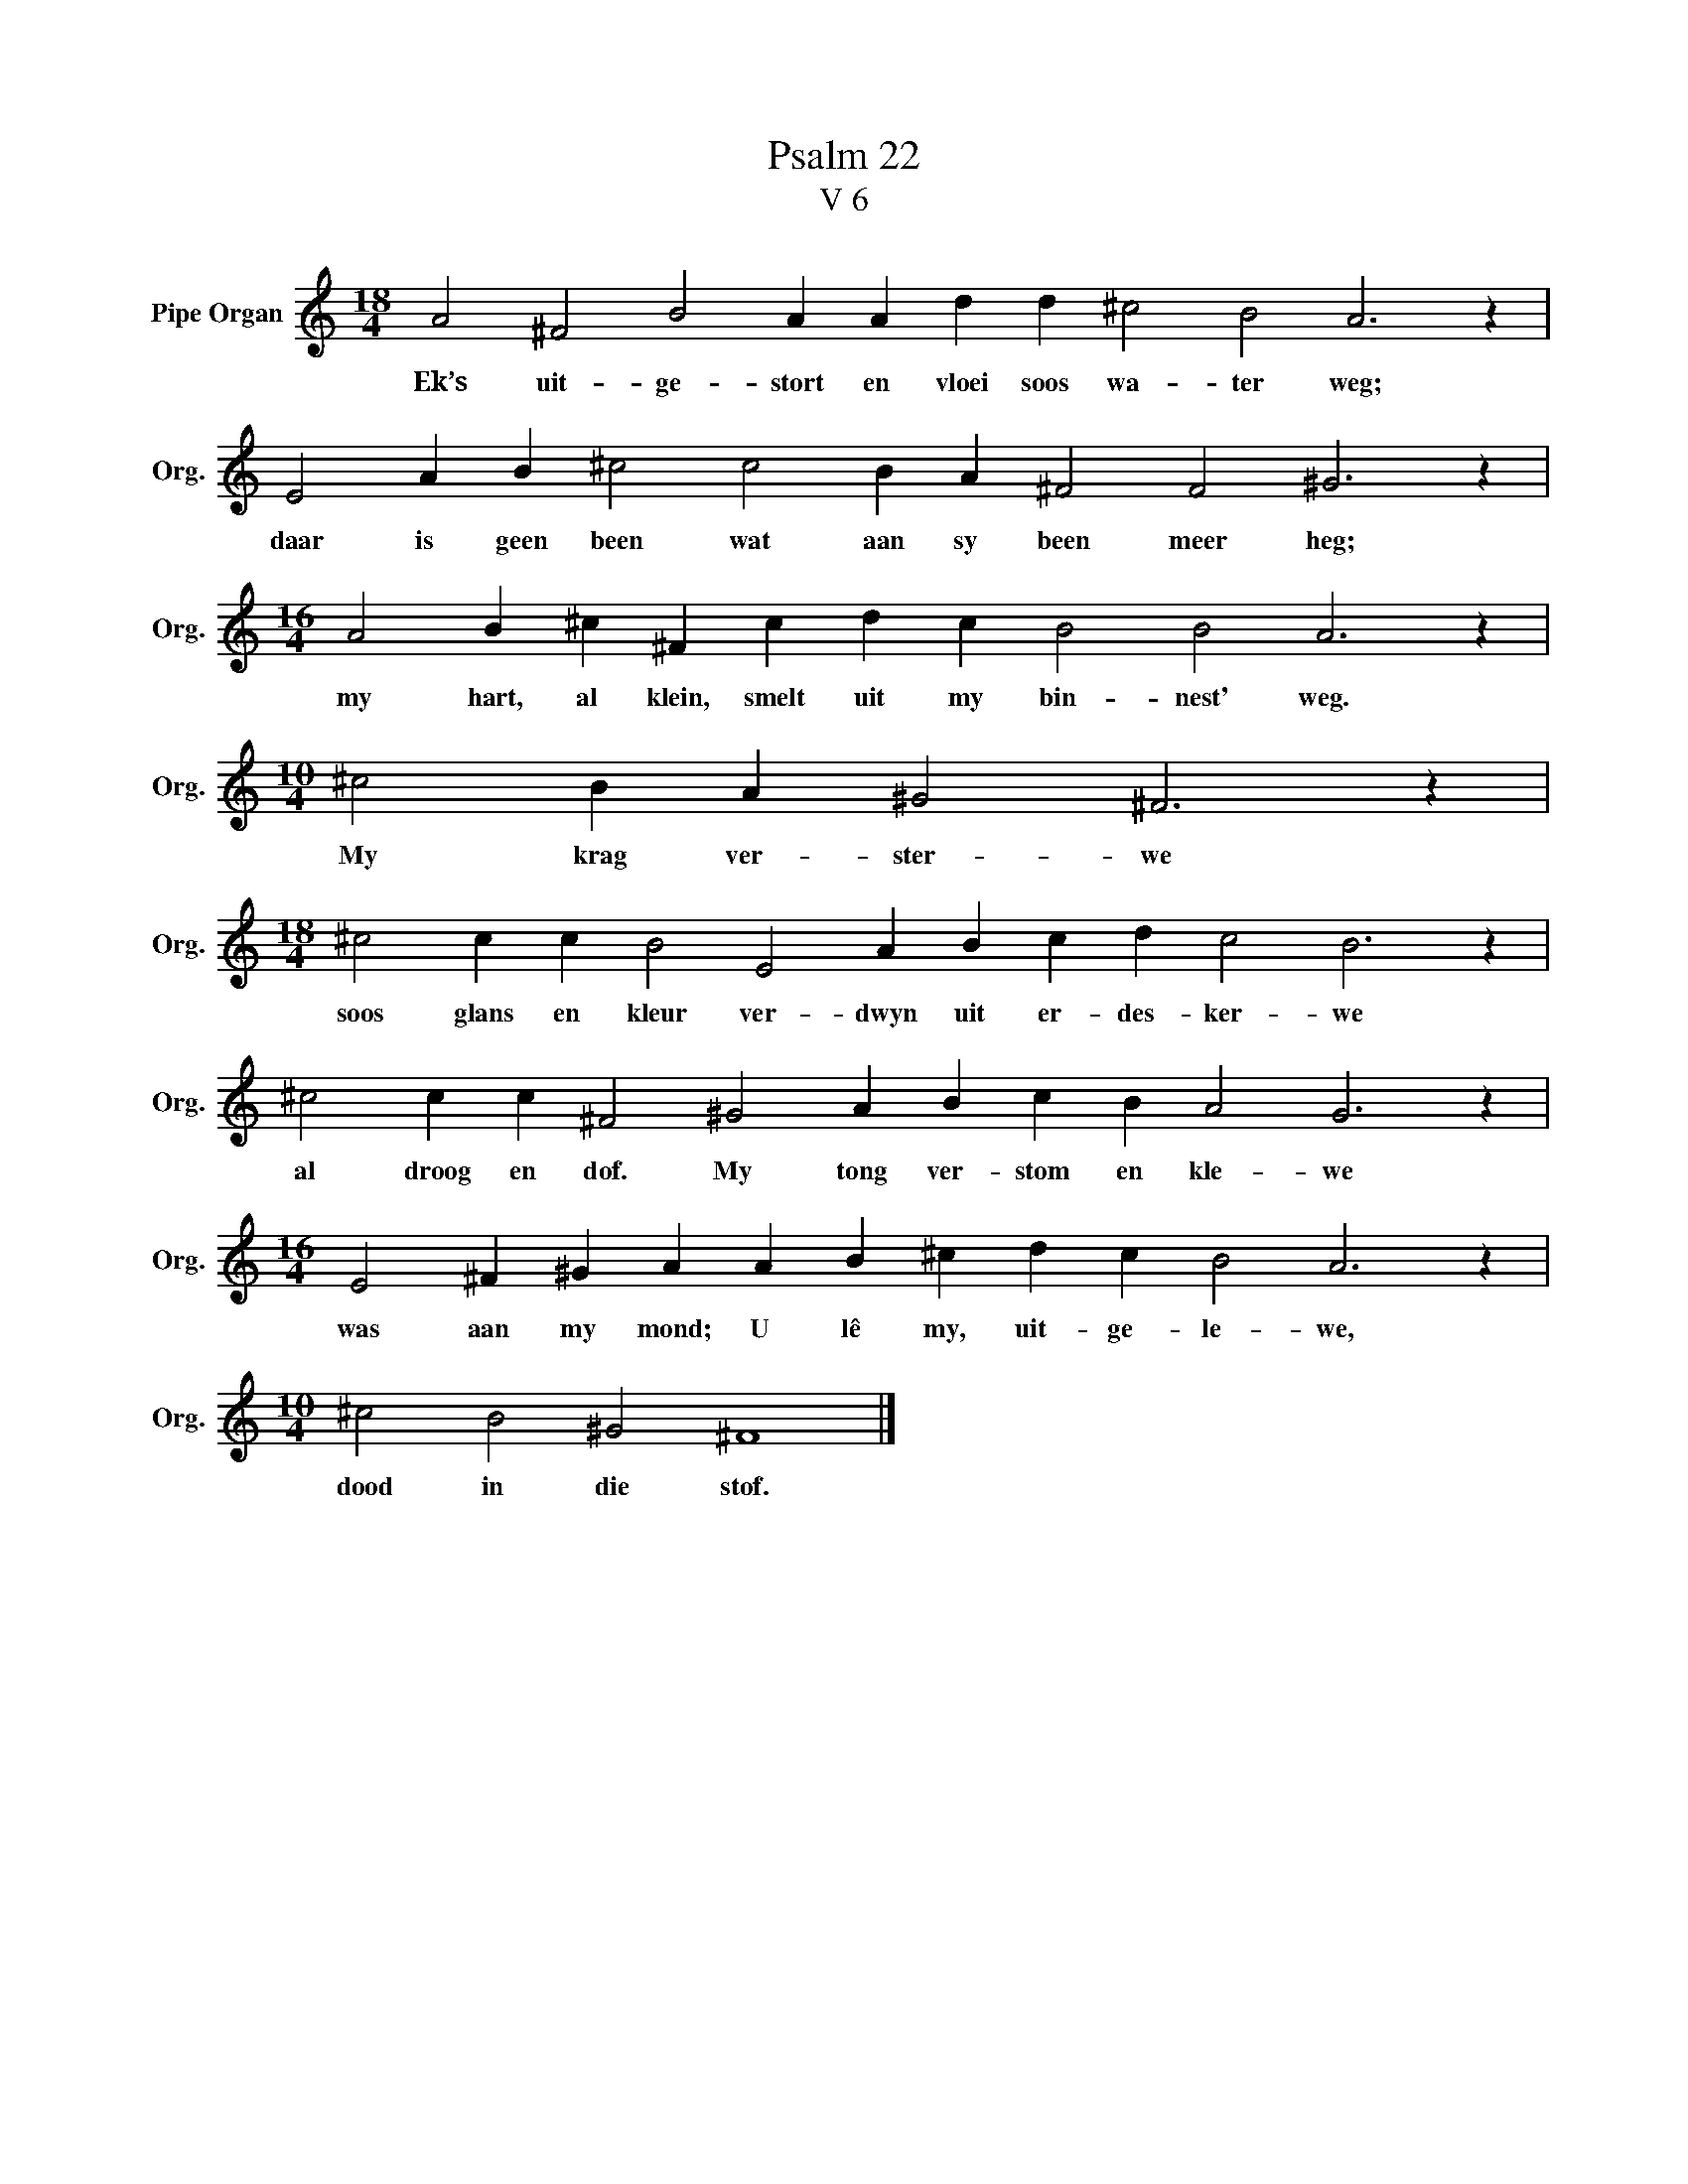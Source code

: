 X:1
T:Psalm 22
T:V 6
L:1/4
M:18/4
I:linebreak $
K:C
V:1 treble nm="Pipe Organ" snm="Org."
V:1
 A2 ^F2 B2 A A d d ^c2 B2 A3 z |$ E2 A B ^c2 c2 B A ^F2 F2 ^G3 z |$ %2
w: Ek’s uit- ge- stort en vloei soos wa- ter weg;|daar is geen been wat aan sy been meer heg;|
[M:16/4] A2 B ^c ^F c d c B2 B2 A3 z |$[M:10/4] ^c2 B A ^G2 ^F3 z |$ %4
w: my hart, al klein, smelt uit my bin- nest' weg.|My krag ver- ster- we|
[M:18/4] ^c2 c c B2 E2 A B c d c2 B3 z |$ ^c2 c c ^F2 ^G2 A B c B A2 G3 z |$ %6
w: soos glans en kleur ver- dwyn uit er- des- ker- we|al droog en dof. My tong ver- stom en kle- we|
[M:16/4] E2 ^F ^G A A B ^c d c B2 A3 z |$[M:10/4] ^c2 B2 ^G2 ^F4 |] %8
w: was aan my mond; U lê my, uit- ge- le- we,|dood in die stof.|

